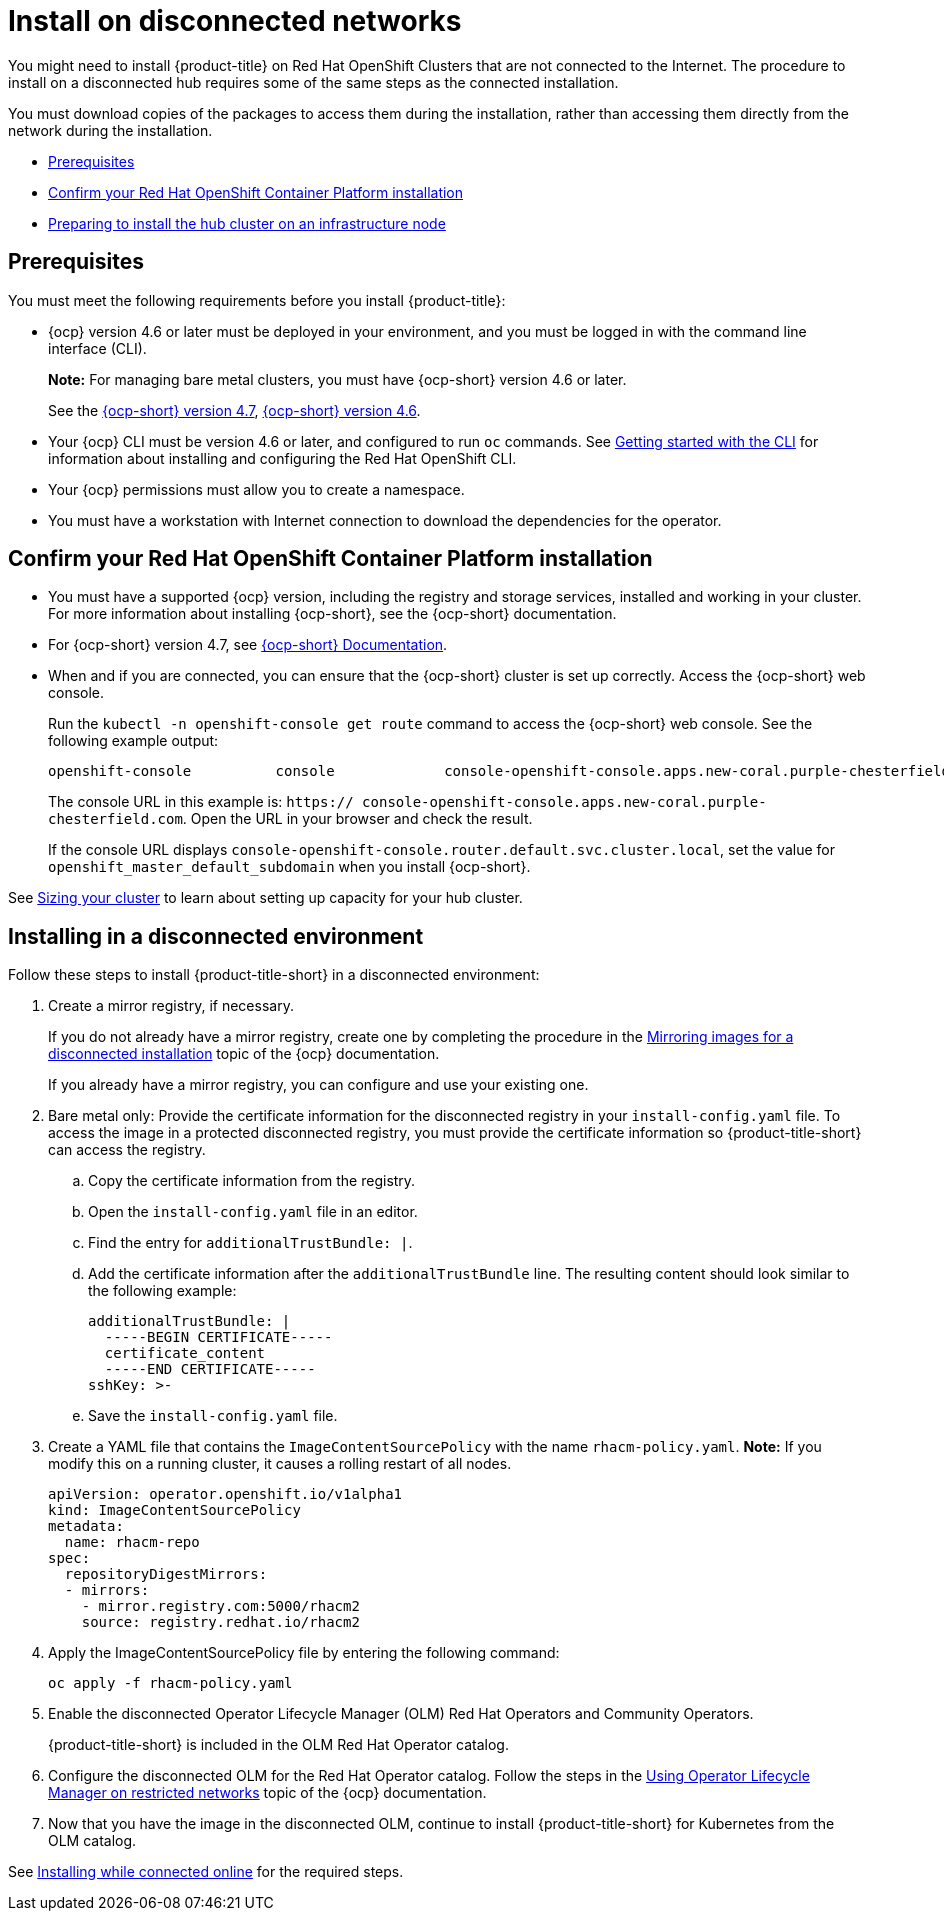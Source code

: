 [#install-on-disconnected-networks]
= Install on disconnected networks

You might need to install {product-title} on Red Hat OpenShift Clusters that are not connected to the Internet. The procedure to install on a disconnected hub requires some of the same steps as the connected installation.

You must download copies of the packages to access them during the installation, rather than accessing them directly from the network during the installation.

* <<disconnect-prerequisites,Prerequisites>>
* <<confirm-ocp-installation,Confirm your Red Hat OpenShift Container Platform installation>>
* <<installing-on-infra-node,Preparing to install the hub cluster on an infrastructure node>>

[#disconnect-prerequisites]
== Prerequisites 

You must meet the following requirements before you install {product-title}:

* {ocp} version 4.6 or later must be deployed in your environment, and you must be logged in with the command line interface (CLI). 
+
*Note:* For managing bare metal clusters, you must have {ocp-short} version 4.6 or later.
+
See the https://access.redhat.com/documentation/en-us/openshift_container_platform/4.7/html/installing/index[{ocp-short} version 4.7], https://docs.openshift.com/container-platform/4.6/welcome/index.html[{ocp-short} version 4.6].

* Your {ocp} CLI must be version 4.6 or later, and configured to run `oc` commands. See https://access.redhat.com/documentation/en-us/openshift_container_platform/4.7/html/cli_tools/openshift-cli-oc#cli-getting-started[Getting started with the CLI] for information about installing and configuring the Red Hat OpenShift CLI.
* Your {ocp} permissions must allow you to create a namespace.
* You must have a workstation with Internet connection to download the dependencies for the operator.

[##confirm-ocp-installation]
== Confirm your Red Hat OpenShift Container Platform installation

* You must have a supported {ocp} version, including the registry and storage services, installed and working in your cluster.
For more information about installing {ocp-short}, see the {ocp-short} documentation.
* For {ocp-short} version 4.7, see https://access.redhat.com/documentation/en-us/openshift_container_platform/4.7/[{ocp-short} Documentation].
* When and if you are connected, you can ensure that the {ocp-short} cluster is set up correctly. Access the {ocp-short} web console.
+
Run the `kubectl -n openshift-console get route` command to access the {ocp-short} web console.
See the following example output:
+
----
openshift-console          console             console-openshift-console.apps.new-coral.purple-chesterfield.com                       console              https   reencrypt/Redirect     None
----
+
The console URL in this example is: `https:// console-openshift-console.apps.new-coral.purple-chesterfield.com`.
Open the URL in your browser and check the result.

+
If the console URL displays `console-openshift-console.router.default.svc.cluster.local`, set the value for `openshift_master_default_subdomain` when you install {ocp-short}.

See xref:../install/plan_capacity.adoc#sizing-your-cluster[Sizing your cluster] to learn about setting up capacity for your hub cluster.

[#installing-in-a-disconnected-environment]
== Installing in a disconnected environment

Follow these steps to install {product-title-short} in a disconnected environment:

. Create a mirror registry, if necessary.
+
If you do not already have a mirror registry, create one by completing the procedure in the https://access.redhat.com/documentation/en-us/openshift_container_platform/4.7/html/installing/installing-mirroring-installation-images[Mirroring images for a disconnected installation] topic of the {ocp} documentation.
+
If you already have a mirror registry, you can configure and use your existing one.

. Bare metal only: Provide the certificate information for the disconnected registry in your `install-config.yaml` file. To access the image in a protected disconnected registry, you must provide the certificate information so {product-title-short} can access the registry.
.. Copy the certificate information from the registry.
.. Open the `install-config.yaml` file in an editor.
.. Find the entry for `additionalTrustBundle: |`.
.. Add the certificate information after the `additionalTrustBundle` line. The resulting content should look similar to the following example:
+
....
additionalTrustBundle: |
  -----BEGIN CERTIFICATE-----
  certificate_content
  -----END CERTIFICATE-----
sshKey: >-
....
.. Save the `install-config.yaml` file.

. Create a YAML file that contains the `ImageContentSourcePolicy` with the name `rhacm-policy.yaml`. *Note:* If you modify this on a running cluster, it causes a rolling restart of all nodes.
+
[source,yaml]
----
apiVersion: operator.openshift.io/v1alpha1
kind: ImageContentSourcePolicy
metadata:
  name: rhacm-repo
spec:
  repositoryDigestMirrors:
  - mirrors:
    - mirror.registry.com:5000/rhacm2
    source: registry.redhat.io/rhacm2
----

. Apply the ImageContentSourcePolicy file by entering the following command:
+
----
oc apply -f rhacm-policy.yaml
----

. Enable the disconnected Operator Lifecycle Manager (OLM) Red Hat Operators and Community Operators.
+
{product-title-short} is included in the OLM Red Hat Operator catalog.

. Configure the disconnected OLM for the Red Hat Operator catalog.
Follow the steps in the https://access.redhat.com/documentation/en-us/openshift_container_platform/4.7/html/operators/administrator-tasks#olm-restricted-networks[Using Operator Lifecycle Manager on restricted networks] topic of the {ocp} documentation.
. Now that you have the image in the disconnected OLM, continue to install {product-title-short} for Kubernetes from the OLM catalog.

See xref:../install/install_connected.adoc#installing-while-connected-online[Installing while connected online] for the required steps.
